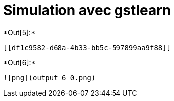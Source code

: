 [[simulation-avec-gstlearn]]
= Simulation avec gstlearn


+*Out[5]:*+
----


[[df1c9582-d68a-4b33-bb5c-597899aa9f88]]
----


+*Out[6]:*+
----
![png](output_6_0.png)
----
